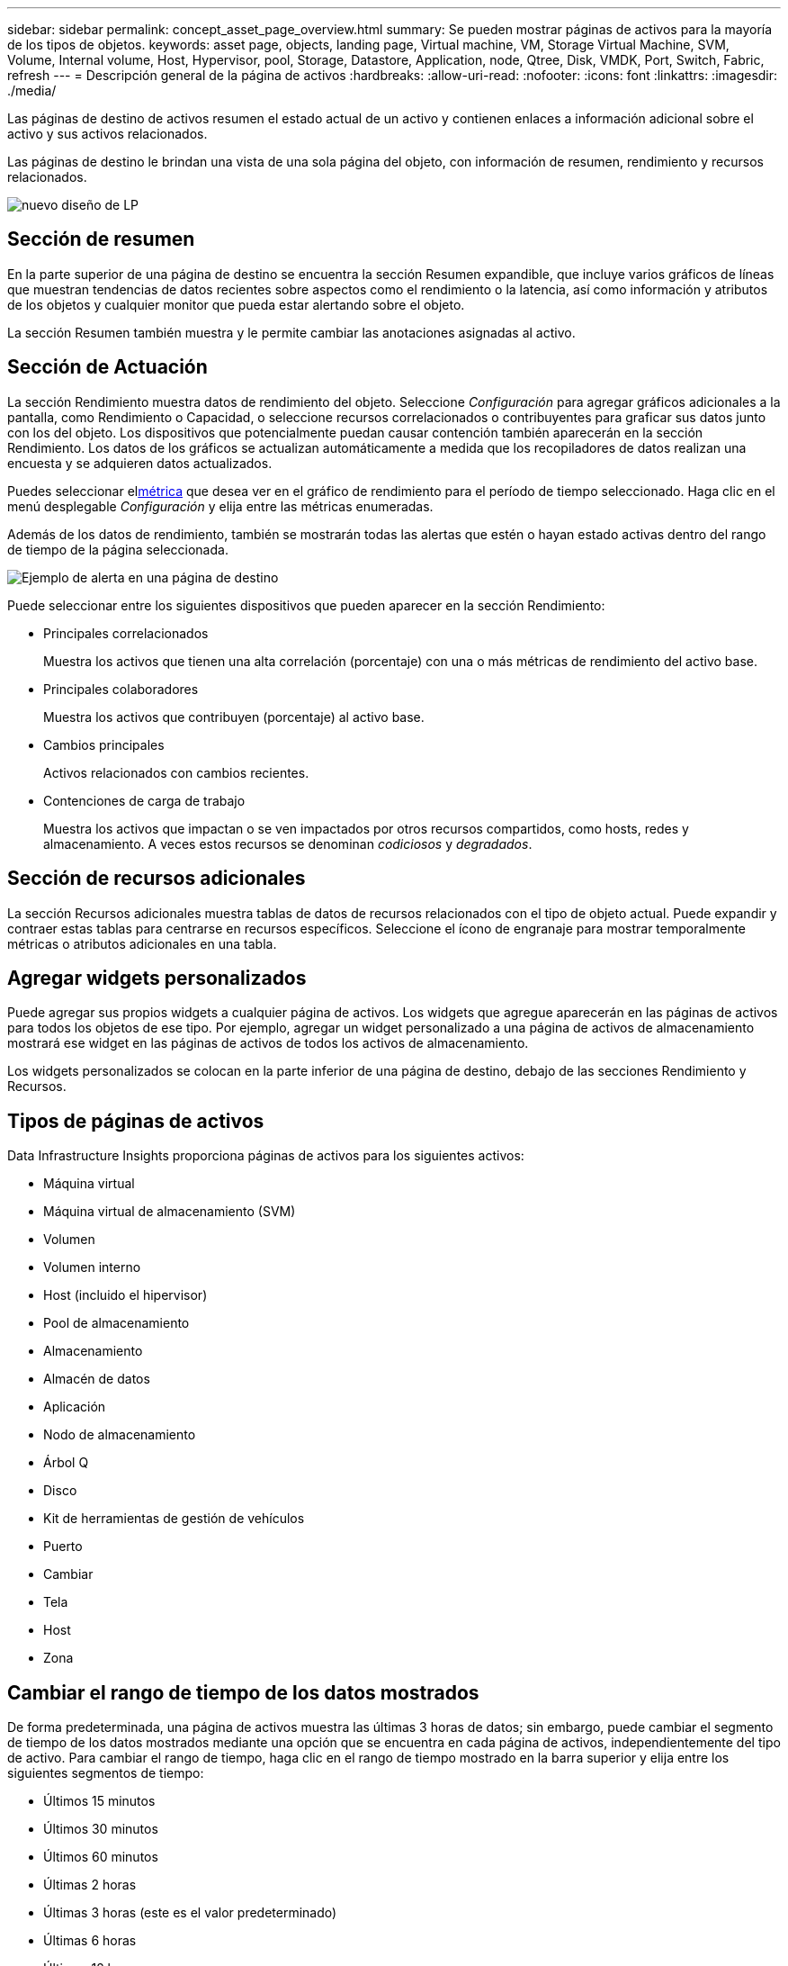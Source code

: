 ---
sidebar: sidebar 
permalink: concept_asset_page_overview.html 
summary: Se pueden mostrar páginas de activos para la mayoría de los tipos de objetos. 
keywords: asset page, objects, landing page, Virtual machine, VM, Storage Virtual Machine, SVM, Volume, Internal volume, Host, Hypervisor, pool, Storage, Datastore, Application, node, Qtree, Disk, VMDK, Port, Switch, Fabric, refresh 
---
= Descripción general de la página de activos
:hardbreaks:
:allow-uri-read: 
:nofooter: 
:icons: font
:linkattrs: 
:imagesdir: ./media/


[role="lead"]
Las páginas de destino de activos resumen el estado actual de un activo y contienen enlaces a información adicional sobre el activo y sus activos relacionados.

Las páginas de destino le brindan una vista de una sola página del objeto, con información de resumen, rendimiento y recursos relacionados.

image:lp_new_design.png["nuevo diseño de LP"]



== Sección de resumen

En la parte superior de una página de destino se encuentra la sección Resumen expandible, que incluye varios gráficos de líneas que muestran tendencias de datos recientes sobre aspectos como el rendimiento o la latencia, así como información y atributos de los objetos y cualquier monitor que pueda estar alertando sobre el objeto.

La sección Resumen también muestra y le permite cambiar las anotaciones asignadas al activo.



== Sección de Actuación

La sección Rendimiento muestra datos de rendimiento del objeto.  Seleccione _Configuración_ para agregar gráficos adicionales a la pantalla, como Rendimiento o Capacidad, o seleccione recursos correlacionados o contribuyentes para graficar sus datos junto con los del objeto.  Los dispositivos que potencialmente puedan causar contención también aparecerán en la sección Rendimiento.  Los datos de los gráficos se actualizan automáticamente a medida que los recopiladores de datos realizan una encuesta y se adquieren datos actualizados.

Puedes seleccionar el<<performance-metric-definitions,métrica>> que desea ver en el gráfico de rendimiento para el período de tiempo seleccionado.  Haga clic en el menú desplegable _Configuración_ y elija entre las métricas enumeradas.

Además de los datos de rendimiento, también se mostrarán todas las alertas que estén o hayan estado activas dentro del rango de tiempo de la página seleccionada.

image:lp_alert_example.png["Ejemplo de alerta en una página de destino"]

Puede seleccionar entre los siguientes dispositivos que pueden aparecer en la sección Rendimiento:

* Principales correlacionados
+
Muestra los activos que tienen una alta correlación (porcentaje) con una o más métricas de rendimiento del activo base.

* Principales colaboradores
+
Muestra los activos que contribuyen (porcentaje) al activo base.

* Cambios principales
+
Activos relacionados con cambios recientes.

* Contenciones de carga de trabajo
+
Muestra los activos que impactan o se ven impactados por otros recursos compartidos, como hosts, redes y almacenamiento.  A veces estos recursos se denominan _codiciosos_ y _degradados_.





== Sección de recursos adicionales

La sección Recursos adicionales muestra tablas de datos de recursos relacionados con el tipo de objeto actual.  Puede expandir y contraer estas tablas para centrarse en recursos específicos.  Seleccione el ícono de engranaje para mostrar temporalmente métricas o atributos adicionales en una tabla.



== Agregar widgets personalizados

Puede agregar sus propios widgets a cualquier página de activos.  Los widgets que agregue aparecerán en las páginas de activos para todos los objetos de ese tipo.  Por ejemplo, agregar un widget personalizado a una página de activos de almacenamiento mostrará ese widget en las páginas de activos de todos los activos de almacenamiento.

Los widgets personalizados se colocan en la parte inferior de una página de destino, debajo de las secciones Rendimiento y Recursos.



== Tipos de páginas de activos

Data Infrastructure Insights proporciona páginas de activos para los siguientes activos:

* Máquina virtual
* Máquina virtual de almacenamiento (SVM)
* Volumen
* Volumen interno
* Host (incluido el hipervisor)
* Pool de almacenamiento
* Almacenamiento
* Almacén de datos
* Aplicación
* Nodo de almacenamiento
* Árbol Q
* Disco
* Kit de herramientas de gestión de vehículos
* Puerto
* Cambiar
* Tela
* Host
* Zona




== Cambiar el rango de tiempo de los datos mostrados

De forma predeterminada, una página de activos muestra las últimas 3 horas de datos; sin embargo, puede cambiar el segmento de tiempo de los datos mostrados mediante una opción que se encuentra en cada página de activos, independientemente del tipo de activo.  Para cambiar el rango de tiempo, haga clic en el rango de tiempo mostrado en la barra superior y elija entre los siguientes segmentos de tiempo:

* Últimos 15 minutos
* Últimos 30 minutos
* Últimos 60 minutos
* Últimas 2 horas
* Últimas 3 horas (este es el valor predeterminado)
* Últimas 6 horas
* Últimas 12 horas
* Últimas 24 horas
* Últimos 2 días
* Últimos 3 días
* Últimos 7 días
* Últimos 14 días
* Últimos 30 días
* Rango de tiempo personalizado


El rango de tiempo personalizado le permite seleccionar hasta 31 días consecutivos.  También puede establecer la hora de inicio y la hora de finalización del día para este rango.  La hora de inicio predeterminada es las 12:00 a. m. del primer día seleccionado y la hora de finalización predeterminada es las 11:59 p. m. del último día seleccionado.  Al hacer clic en Aplicar, se aplicará el rango de tiempo personalizado a la página de activos.

La información de la página se actualiza automáticamente según el rango de tiempo seleccionado.  La frecuencia de actualización actual se muestra en la esquina superior derecha de la sección Resumen, así como en cualquier tabla o widget relevante de la página.



== Definiciones de métricas de rendimiento

La sección Rendimiento puede mostrar varias métricas según el período de tiempo seleccionado para el activo.  Cada métrica se muestra en su propio gráfico de rendimiento.  Puede agregar o eliminar métricas y activos relacionados de los gráficos según los datos que desee ver; las métricas que puede elegir varían según el tipo de activo.

|===


| *Métrico* | *Descripción* 


| Crédito BB cero Rx, Tx | Número de veces que el recuento de créditos de búfer a búfer de recepción/transmisión pasó a cero durante el período de muestreo.  Esta métrica representa la cantidad de veces que el puerto adjunto tuvo que dejar de transmitir porque no tenía créditos para proporcionar. 


| Crédito BB duración cero Tx | Tiempo en milisegundos durante el cual el crédito BB de transmisión fue cero durante el intervalo de muestreo. 


| Tasa de aciertos de caché (total, lectura, escritura) % | Porcentaje de solicitudes que resultan en aciertos de caché.  Cuanto mayor sea el número de visitas en relación con los accesos al volumen, mejor será el rendimiento.  Esta columna está vacía para las matrices de almacenamiento que no recopilan información de aciertos de caché. 


| Utilización de caché (Total) % | Porcentaje total de solicitudes de caché que resultan en aciertos de caché 


| Descartes de clase 3 | Recuento de descartes de transporte de datos de clase 3 de canal de fibra. 


| Utilización de CPU (Total) % | Cantidad de recursos de CPU utilizados activamente, como porcentaje del total disponible (sobre todas las CPU virtuales). 


| Error de CRC | Número de tramas con comprobaciones de redundancia cíclica (CRC) no válidas detectadas por el puerto durante el período de muestreo 


| Velocidad de cuadros | Velocidad de transmisión de cuadros en fotogramas por segundo (FPS) 


| Tamaño de cuadro promedio (Rx, Tx) | Relación entre el tráfico y el tamaño del marco.  Esta métrica le permite identificar si hay marcos superiores en la tela. 


| El tamaño del marco es demasiado largo | Recuento de tramas de transmisión de datos de canal de fibra que son demasiado largas. 


| El tamaño del marco es demasiado corto | Recuento de tramas de transmisión de datos de canal de fibra que son demasiado cortas. 


| Densidad de E/S (total, lectura, escritura) | Número de IOPS dividido por la capacidad utilizada (según lo obtenido a partir de la encuesta de inventario más reciente de la fuente de datos) para el elemento Volumen, Volumen interno o Almacenamiento.  Medido en número de operaciones de E/S por segundo por TB. 


| IOPS (total, lectura, escritura) | Número de solicitudes de servicio de E/S de lectura/escritura que pasan a través del canal de E/S o una parte de ese canal por unidad de tiempo (medido en E/S por segundo) 


| Rendimiento de IP (total, lectura, escritura) | Total: velocidad agregada a la que se transmitieron y recibieron datos IP en megabytes por segundo. 


| Lectura: Rendimiento de IP (Recepción): | Velocidad promedio a la que se recibieron datos IP en megabytes por segundo. 


| Escritura: Rendimiento de IP (transmisión): | Velocidad promedio a la que se transmitieron datos IP en megabytes por segundo. 


| Latencia (total, lectura, escritura) | Latencia (R&W): velocidad a la que se leen o escriben datos en las máquinas virtuales en un período de tiempo fijo.  El valor se mide en megabytes por segundo. 


| Estado latente: | Tiempo de respuesta promedio de las máquinas virtuales en un almacén de datos. 


| Latencia máxima: | El tiempo de respuesta más alto de las máquinas virtuales en un almacén de datos. 


| Fallo de enlace | Número de fallas de enlace detectadas por el puerto durante el período de muestreo. 


| Restablecimiento de enlace Rx, Tx | Número de restablecimientos de enlaces de recepción o transmisión durante el período de muestreo.  Esta métrica representa la cantidad de restablecimientos de enlace que emitió el puerto conectado a este puerto. 


| Utilización de memoria (Total) % | Umbral de la memoria utilizada por el host. 


| % R/W parcial (total) | Número total de veces que una operación de lectura/escritura cruza un límite de franja en cualquier módulo de disco en un LUN RAID 5, RAID 1/0 o RAID 0. Generalmente, los cruces de franjas no son beneficiosos, porque cada uno requiere una E/S adicional.  Un porcentaje bajo indica un tamaño de elemento de franja eficiente y es una indicación de una alineación incorrecta de un volumen (o un LUN de NetApp ).  Para CLARiiON, este valor es el número de cruces de franjas dividido por el número total de IOPS. 


| Errores de puerto | Informe de errores de puerto durante el período de muestreo/período de tiempo determinado. 


| Recuento de pérdida de señal | Número de errores de pérdida de señal.  Si ocurre un error de pérdida de señal, no hay conexión eléctrica y existe un problema físico. 


| Tasa de swap (tasa total, tasa de entrada, tasa de salida) | Velocidad a la que se intercambia la memoria hacia adentro, hacia afuera, o ambas, desde el disco a la memoria activa durante el período de muestreo.  Este contador se aplica a máquinas virtuales. 


| Recuento de pérdida de sincronización | Número de errores de pérdida de sincronización.  Si se produce un error de pérdida de sincronización, el hardware no puede comprender el tráfico ni conectarse a él.  Es posible que no todos los equipos utilicen la misma velocidad de datos o que las conexiones ópticas o físicas sean de mala calidad.  El puerto debe resincronizarse después de cada error de este tipo, lo que afecta el rendimiento del sistema.  Medido en KB/seg. 


| Rendimiento (total, lectura, escritura) | Velocidad a la que se transmiten, reciben o ambas cosas los datos en un período de tiempo fijo en respuesta a solicitudes de servicio de E/S (medido en MB por segundo). 


| Descarte de fotogramas por tiempo de espera - Tx | Recuento de tramas de transmisión descartadas debido al tiempo de espera. 


| Tasa de tráfico (Total, Lectura, Escritura) | Tráfico transmitido, recibido o ambos recibidos durante el período de muestreo, en mebibytes por segundo. 


| Utilización del tráfico (total, lectura, escritura) | Relación entre el tráfico recibido/transmitido/total y la capacidad de recepción/transmisión/total, durante el período de muestreo. 


| Utilización (total, lectura, escritura) % | Porcentaje de ancho de banda disponible utilizado para transmisión (Tx) y recepción (Rx). 


| Escritura pendiente (Total) | Número de solicitudes de servicio de E/S de escritura que están pendientes. 
|===